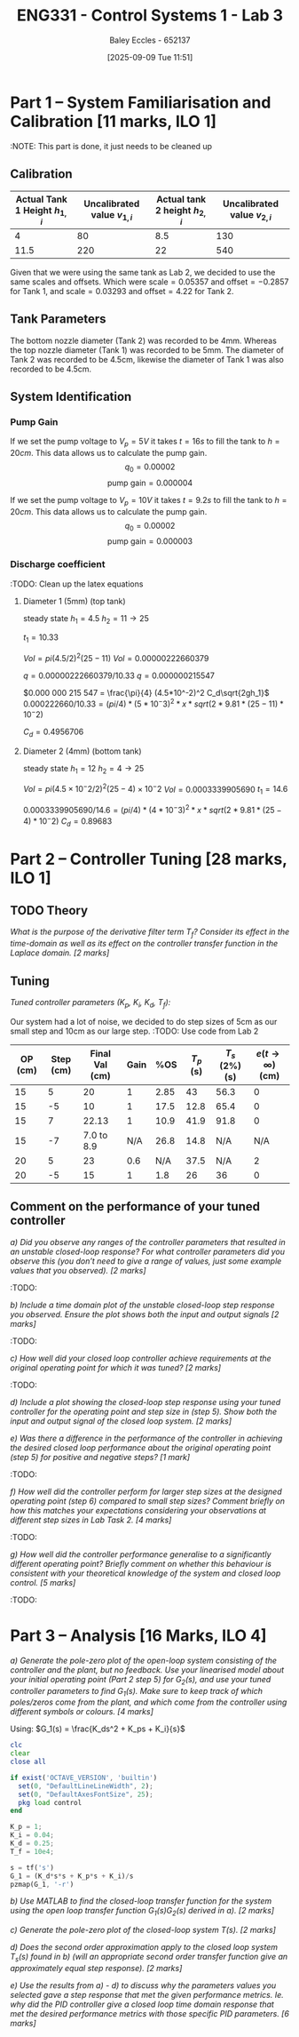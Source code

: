 :PROPERTIES:
:ID:       d7232721-a1e8-461a-a47d-7ce7b11134f0
:END:
#+title: ENG331 - Control Systems 1 - Lab 3
#+date: [2025-09-09 Tue 11:51]
#+AUTHOR: Baley Eccles - 652137
#+FILETAGS: :Assignment:UTAS:2025:
#+STARTUP: latexpreview
#+LATEX_HEADER: \usepackage[a4paper, margin=2cm]{geometry}
#+LATEX_HEADER_EXTRA: \usepackage{minted}
#+LATEX_HEADER_EXTRA: \usepackage{fontspec}
#+LATEX_HEADER_EXTRA: \setmonofont{Iosevka}
#+LATEX_HEADER_EXTRA: \setminted{fontsize=\small, frame=single, breaklines=true}
#+LATEX_HEADER_EXTRA: \usemintedstyle{emacs}
#+LATEX_HEADER_EXTRA: \usepackage{float}
#+LATEX_HEADER_EXTRA: \setlength{\parindent}{0pt}
#+LATEX_HEADER_EXTRA: \setlength{\parskip}{1em}

* Part 1 – System Familiarisation and Calibration [11 marks, ILO 1]
:NOTE: This part is done, it just needs to be cleaned up
** Calibration
|--------------------------------+------------------------------+--------------------------------+------------------------------|
| Actual Tank 1 Height $h_{1,i}$ | Uncalibrated value $v_{1,i}$ | Actual tank 2 height $h_{2,i}$ | Uncalibrated value $v_{2,i}$ |
|--------------------------------+------------------------------+--------------------------------+------------------------------|
|                              4 |                           80 |                            8.5 |                          130 |
|--------------------------------+------------------------------+--------------------------------+------------------------------|
|                           11.5 |                          220 |                             22 |                          540 |
|--------------------------------+------------------------------+--------------------------------+------------------------------|

Given that we were using the same tank as Lab 2, we decided to use the same scales and offsets. Which were $\textrm{scale} = 0.05357$ and $\textrm{offset} = -0.2857$ for Tank 1, and $\textrm{scale} = 0.03293$ and $\textrm{offset} = 4.22$ for Tank 2.

** Tank Parameters
The bottom nozzle diameter (Tank 2) was recorded to be 4mm. Whereas the top nozzle diameter (Tank 1) was recorded to be 5mm. The diameter of Tank 2 was recorded to be 4.5cm, likewise the diameter of Tank 1 was also recorded to be 4.5cm.

** System Identification

*** Pump Gain
If we set the pump voltage to $V_p = 5V$ it takes $t = 16s$ to fill the tank to $h = 20cm$. This data allows us to calculate the pump gain.
\[q_0 = 0.00002\]
\[\textrm{pump gain} = 0.000004\]


If we set the pump voltage to $V_p = 10V$ it takes $t = 9.2s$ to fill the tank to $h = 20cm$. This data allows us to calculate the pump gain.
\[q_0 = 0.00002\]
\[\textrm{pump gain} = 0.000003\]

*** Discharge coefficient
:TODO: Clean up the latex equations
**** Diameter 1 (5mm) (top tank)
steady state
$h_1 = 4.5$
$h_2 = 11 \rightarrow 25$

$t_1 = 10.33$

$Vol = pi (4.5/2)^2 (25 - 11)$
$Vol = 0.000 00 222660379$

$q = 0.00000222660379/10.33$
$q = 0.000 000 215 547$

$0.000 000 215 547 = \frac{\pi}{4} (4.5*10^-2)^2 C_d\sqrt{2gh_1}$
$0.000222660/10.33 = (pi/4)* (5*10^-3)^2 *x *sqrt(2*9.81*(25 - 11)*10^-2)$

$C_d = 0.4956706$

**** Diameter 2 (4mm) (bottom tank)
steady state
$h_1 = 12$
$h_2 = 4 \rightarrow 25$

$Vol = pi (4.5×10^−2/2)^2 (25 − 4)×10^−2$
$Vol = 0.0003339905690$
$t_1 = 14.6$

$0.0003339905690/14.6 = (pi/4)* (4*10^-3)^2 *x *sqrt(2*9.81*(25 - 4)*10^-2)$
$C_d = 0.896 83$


* Part 2 – Controller Tuning [28 marks, ILO 1]

** TODO Theory
/What is the purpose of the derivative filter term $T_f$? Consider its effect in the time-domain as well as its effect on the controller transfer function in the Laplace domain. [2 marks]/
** Tuning
/Tuned controller parameters ($K_p$, $K_i$, $K_d$, $T_f$):/
\begin{align*}
K_p &= 1 \\
K_i &= 0.04 \\
K_d &= 0.25 \\
T_f &= 10^4
\end{align*}


Our system had a lot of noise, we decided to do step sizes of 5cm as our small step and 10cm as our large step.
:TODO: Use code from Lab 2
|---------+-----------+----------------+------+------+-----------+----------------+------------------------------|
| OP (cm) | Step (cm) | Final Val (cm) | Gain |  %OS | $T_p$ (s) | $T_s$ (2%) (s) | $e(t\rightarrow\infty)$ (cm) |
|---------+-----------+----------------+------+------+-----------+----------------+------------------------------|
|      15 |         5 |             20 |    1 | 2.85 |        43 |           56.3 |                            0 |
|      15 |        -5 |             10 |    1 | 17.5 |      12.8 |           65.4 |                            0 |
|---------+-----------+----------------+------+------+-----------+----------------+------------------------------|
|      15 |         7 |          22.13 |    1 | 10.9 |      41.9 |           91.8 |                            0 |
|      15 |        -7 |     7.0 to 8.9 |  N/A | 26.8 |      14.8 |            N/A |                          N/A |
|---------+-----------+----------------+------+------+-----------+----------------+------------------------------|
|      20 |         5 |             23 |  0.6 |  N/A |      37.5 |            N/A |                            2 |
|      20 |        -5 |             15 |    1 |  1.8 |        26 |             36 |                            0 |
|---------+-----------+----------------+------+------+-----------+----------------+------------------------------|

** Comment on the performance of your tuned controller
/a) Did you observe any ranges of the controller parameters that resulted in an unstable closed-loop response? For what controller parameters did you observe this (you don’t need to give a range of values, just some example values that you observed). [2 marks]/
:TODO:

/b) Include a time domain plot of the unstable closed-loop step response you observed. Ensure the plot shows both the input and output signals [2 marks]/
:TODO:

/c) How well did your closed loop controller achieve requirements at the original operating point for which it was tuned? [2 marks]/
[[./ENG331_Lab_3_OP_1.png]]
:TODO:

/d) Include a plot showing the closed-loop step response using your tuned controller for the operating point and step size in (step 5). Show both the input and output signal of the closed loop system. [2 marks]/
[[./ENG331_Lab_3_OP_2.png]]

/e) Was there a difference in the performance of the controller in achieving the desired closed loop performance about the original operating point (step 5) for positive and negative steps? [1 mark]/
:TODO:

/f) How well did the controller perform for larger step sizes at the designed operating point (step 6) compared to small step sizes? Comment briefly on how this matches your expectations considering your observations at different step sizes in Lab Task 2. [4 marks]/
:TODO:

/g) How well did the controller performance generalise to a significantly different operating point? Briefly comment on whether this behaviour is consistent with your theoretical knowledge of the system and closed loop control. [5 marks]/
[[./ENG331_Lab_3_OP_3.png]]
:TODO:

* Part 3 – Analysis [16 Marks, ILO 4]
/a) Generate the pole-zero plot of the open-loop system consisting of the controller and the plant, but no feedback. Use your linearised model about your initial operating point (Part 2 step 5) for $G_2(s)$, and use your tuned controller parameters to find $G_1(s)$. Make sure to keep track of which poles/zeros come from the plant, and which come from the controller using different symbols or colours. [4 marks]/

Using: $G_1(s) = \frac{K_ds^2 + K_ps + K_i}{s}$

#+BEGIN_SRC octave :exports code :results output :session Part_3
clc
clear
close all

if exist('OCTAVE_VERSION', 'builtin')
  set(0, "DefaultLineLineWidth", 2);
  set(0, "DefaultAxesFontSize", 25);
  pkg load control
end

K_p = 1;
K_i = 0.04;
K_d = 0.25;
T_f = 10e4;

s = tf('s')
G_1 = (K_d*s*s + K_p*s + K_i)/s
pzmap(G_1, '-r')

#+END_SRC

#+RESULTS:
#+begin_example
Transfer function 's' from input 'u1' to output ...

 y1:  s

Continuous-time model.
Transfer function 'G_1' from input 'u1' to output ...

      0.25 s^2 + s + 0.04
 y1:  -------------------
               s         

Continuous-time model.
#+end_example

/b) Use MATLAB to find the closed-loop transfer function for the system using the open loop transfer function G_1(s)G_2(s) derived in a). [2 marks]/

/c) Generate the pole-zero plot of the closed-loop system $T(s)$. [2 marks]/

/d) Does the second order approximation apply to the closed loop system T_s(s) found in b) (will an appropriate second order transfer function give an approximately equal step response). [2 marks]/

/e) Use the results from a) - d) to discuss why the parameters values you selected gave a step response that met the given performance metrics. Ie. why did the PID controller give a closed loop time domain response that met the desired performance metrics with those specific PID parameters. [6 marks]/
